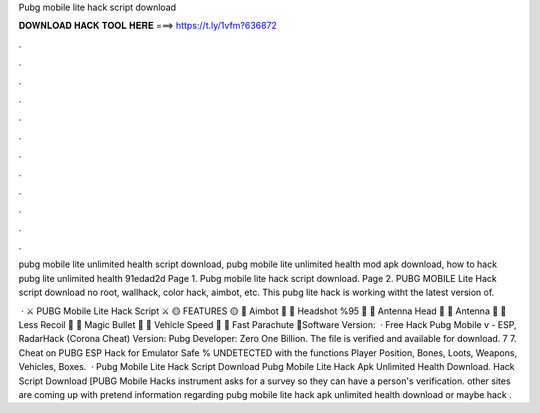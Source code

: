 Pubg mobile lite hack script download



𝐃𝐎𝐖𝐍𝐋𝐎𝐀𝐃 𝐇𝐀𝐂𝐊 𝐓𝐎𝐎𝐋 𝐇𝐄𝐑𝐄 ===> https://t.ly/1vfm?636872



.



.



.



.



.



.



.



.



.



.



.



.

pubg mobile lite unlimited health script download, pubg mobile lite unlimited health mod apk download, how to hack pubg lite unlimited health 91edad2d Page 1. Pubg mobile lite hack script download. Page 2. PUBG MOBILE Lite Hack script download no root, wallhack, color hack, aimbot, etc. This pubg lite hack is working witht the latest version of.

 · ⚔️ PUBG Mobile Lite Hack Script ⚔️ 🟡 FEATURES 🟡 👑 Aimbot 👑 👑 Headshot %95 👑 👑 Antenna Head 👑 👑 Antenna 👑 👑 Less Recoil 👑 👑 Magic Bullet 👑 👑 Vehicle Speed 👑 👑 Fast Parachute 👑Software Version:   · Free Hack Pubg Mobile v - ESP, RadarHack (Corona Cheat) Version: Pubg Developer: Zero One Billion. The file is verified and available for download. 7 7. Cheat on PUBG ESP Hack for Emulator Safe % UNDETECTED with the functions Player Position, Bones, Loots, Weapons, Vehicles, Boxes.  · Pubg Mobile Lite Hack Script Download Pubg Mobile Lite Hack Apk Unlimited Health Download. Hack Script Download [PUBG Mobile Hacks instrument asks for a survey so they can have a person's verification. other sites are coming up with pretend information regarding pubg mobile lite hack apk unlimited health download or maybe hack .
